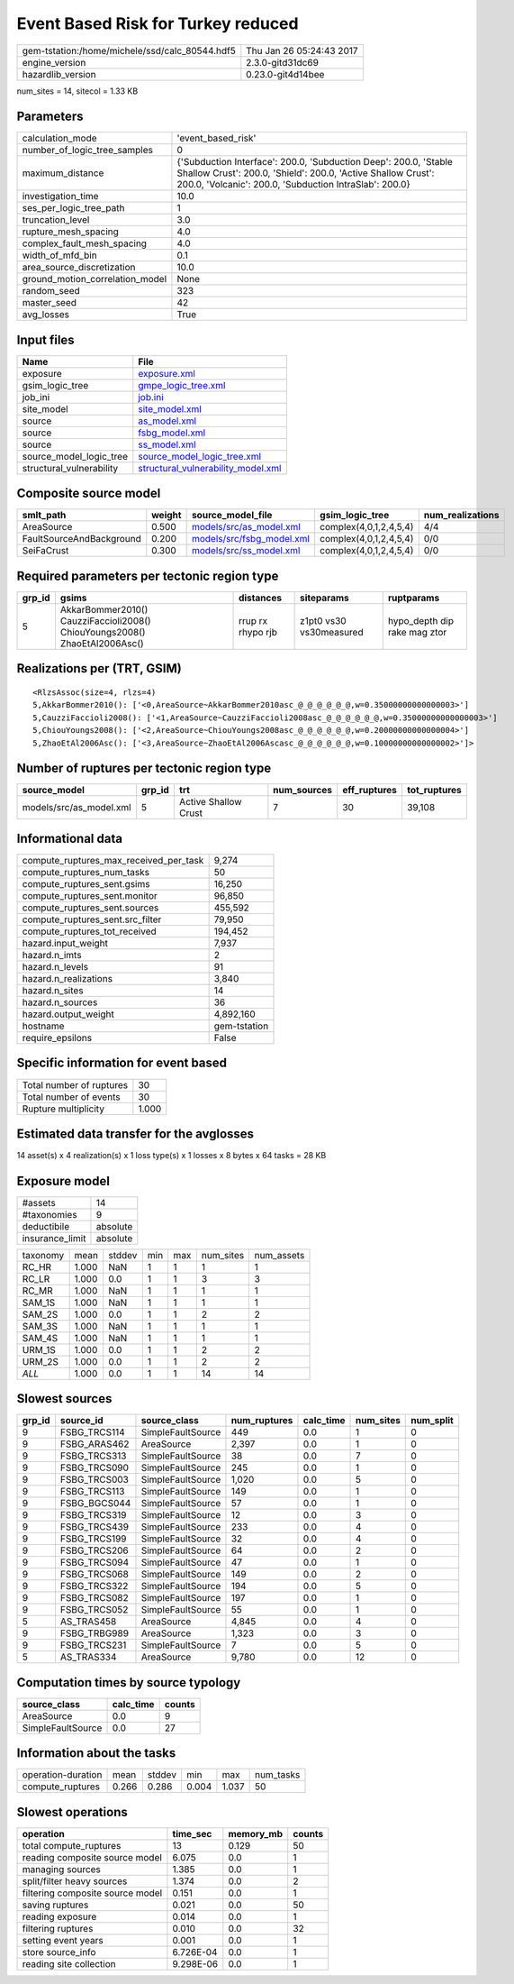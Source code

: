 Event Based Risk for Turkey reduced
===================================

============================================== ========================
gem-tstation:/home/michele/ssd/calc_80544.hdf5 Thu Jan 26 05:24:43 2017
engine_version                                 2.3.0-gitd31dc69        
hazardlib_version                              0.23.0-git4d14bee       
============================================== ========================

num_sites = 14, sitecol = 1.33 KB

Parameters
----------
=============================== ==========================================================================================================================================================================================
calculation_mode                'event_based_risk'                                                                                                                                                                        
number_of_logic_tree_samples    0                                                                                                                                                                                         
maximum_distance                {'Subduction Interface': 200.0, 'Subduction Deep': 200.0, 'Stable Shallow Crust': 200.0, 'Shield': 200.0, 'Active Shallow Crust': 200.0, 'Volcanic': 200.0, 'Subduction IntraSlab': 200.0}
investigation_time              10.0                                                                                                                                                                                      
ses_per_logic_tree_path         1                                                                                                                                                                                         
truncation_level                3.0                                                                                                                                                                                       
rupture_mesh_spacing            4.0                                                                                                                                                                                       
complex_fault_mesh_spacing      4.0                                                                                                                                                                                       
width_of_mfd_bin                0.1                                                                                                                                                                                       
area_source_discretization      10.0                                                                                                                                                                                      
ground_motion_correlation_model None                                                                                                                                                                                      
random_seed                     323                                                                                                                                                                                       
master_seed                     42                                                                                                                                                                                        
avg_losses                      True                                                                                                                                                                                      
=============================== ==========================================================================================================================================================================================

Input files
-----------
======================== ==========================================================================
Name                     File                                                                      
======================== ==========================================================================
exposure                 `exposure.xml <exposure.xml>`_                                            
gsim_logic_tree          `gmpe_logic_tree.xml <gmpe_logic_tree.xml>`_                              
job_ini                  `job.ini <job.ini>`_                                                      
site_model               `site_model.xml <site_model.xml>`_                                        
source                   `as_model.xml <as_model.xml>`_                                            
source                   `fsbg_model.xml <fsbg_model.xml>`_                                        
source                   `ss_model.xml <ss_model.xml>`_                                            
source_model_logic_tree  `source_model_logic_tree.xml <source_model_logic_tree.xml>`_              
structural_vulnerability `structural_vulnerability_model.xml <structural_vulnerability_model.xml>`_
======================== ==========================================================================

Composite source model
----------------------
======================== ====== ======================================================== ====================== ================
smlt_path                weight source_model_file                                        gsim_logic_tree        num_realizations
======================== ====== ======================================================== ====================== ================
AreaSource               0.500  `models/src/as_model.xml <models/src/as_model.xml>`_     complex(4,0,1,2,4,5,4) 4/4             
FaultSourceAndBackground 0.200  `models/src/fsbg_model.xml <models/src/fsbg_model.xml>`_ complex(4,0,1,2,4,5,4) 0/0             
SeiFaCrust               0.300  `models/src/ss_model.xml <models/src/ss_model.xml>`_     complex(4,0,1,2,4,5,4) 0/0             
======================== ====== ======================================================== ====================== ================

Required parameters per tectonic region type
--------------------------------------------
====== ========================================================================== ================= ======================= ============================
grp_id gsims                                                                      distances         siteparams              ruptparams                  
====== ========================================================================== ================= ======================= ============================
5      AkkarBommer2010() CauzziFaccioli2008() ChiouYoungs2008() ZhaoEtAl2006Asc() rrup rx rhypo rjb z1pt0 vs30 vs30measured hypo_depth dip rake mag ztor
====== ========================================================================== ================= ======================= ============================

Realizations per (TRT, GSIM)
----------------------------

::

  <RlzsAssoc(size=4, rlzs=4)
  5,AkkarBommer2010(): ['<0,AreaSource~AkkarBommer2010asc_@_@_@_@_@_@,w=0.35000000000000003>']
  5,CauzziFaccioli2008(): ['<1,AreaSource~CauzziFaccioli2008asc_@_@_@_@_@_@,w=0.35000000000000003>']
  5,ChiouYoungs2008(): ['<2,AreaSource~ChiouYoungs2008asc_@_@_@_@_@_@,w=0.20000000000000004>']
  5,ZhaoEtAl2006Asc(): ['<3,AreaSource~ZhaoEtAl2006Ascasc_@_@_@_@_@_@,w=0.10000000000000002>']>

Number of ruptures per tectonic region type
-------------------------------------------
======================= ====== ==================== =========== ============ ============
source_model            grp_id trt                  num_sources eff_ruptures tot_ruptures
======================= ====== ==================== =========== ============ ============
models/src/as_model.xml 5      Active Shallow Crust 7           30           39,108      
======================= ====== ==================== =========== ============ ============

Informational data
------------------
========================================= ============
compute_ruptures_max_received_per_task    9,274       
compute_ruptures_num_tasks                50          
compute_ruptures_sent.gsims               16,250      
compute_ruptures_sent.monitor             96,850      
compute_ruptures_sent.sources             455,592     
compute_ruptures_sent.src_filter          79,950      
compute_ruptures_tot_received             194,452     
hazard.input_weight                       7,937       
hazard.n_imts                             2           
hazard.n_levels                           91          
hazard.n_realizations                     3,840       
hazard.n_sites                            14          
hazard.n_sources                          36          
hazard.output_weight                      4,892,160   
hostname                                  gem-tstation
require_epsilons                          False       
========================================= ============

Specific information for event based
------------------------------------
======================== =====
Total number of ruptures 30   
Total number of events   30   
Rupture multiplicity     1.000
======================== =====

Estimated data transfer for the avglosses
-----------------------------------------
14 asset(s) x 4 realization(s) x 1 loss type(s) x 1 losses x 8 bytes x 64 tasks = 28 KB

Exposure model
--------------
=============== ========
#assets         14      
#taxonomies     9       
deductibile     absolute
insurance_limit absolute
=============== ========

======== ===== ====== === === ========= ==========
taxonomy mean  stddev min max num_sites num_assets
RC_HR    1.000 NaN    1   1   1         1         
RC_LR    1.000 0.0    1   1   3         3         
RC_MR    1.000 NaN    1   1   1         1         
SAM_1S   1.000 NaN    1   1   1         1         
SAM_2S   1.000 0.0    1   1   2         2         
SAM_3S   1.000 NaN    1   1   1         1         
SAM_4S   1.000 NaN    1   1   1         1         
URM_1S   1.000 0.0    1   1   2         2         
URM_2S   1.000 0.0    1   1   2         2         
*ALL*    1.000 0.0    1   1   14        14        
======== ===== ====== === === ========= ==========

Slowest sources
---------------
====== ============ ================= ============ ========= ========= =========
grp_id source_id    source_class      num_ruptures calc_time num_sites num_split
====== ============ ================= ============ ========= ========= =========
9      FSBG_TRCS114 SimpleFaultSource 449          0.0       1         0        
9      FSBG_ARAS462 AreaSource        2,397        0.0       1         0        
9      FSBG_TRCS313 SimpleFaultSource 38           0.0       7         0        
9      FSBG_TRCS090 SimpleFaultSource 245          0.0       1         0        
9      FSBG_TRCS003 SimpleFaultSource 1,020        0.0       5         0        
9      FSBG_TRCS113 SimpleFaultSource 149          0.0       1         0        
9      FSBG_BGCS044 SimpleFaultSource 57           0.0       1         0        
9      FSBG_TRCS319 SimpleFaultSource 12           0.0       3         0        
9      FSBG_TRCS439 SimpleFaultSource 233          0.0       4         0        
9      FSBG_TRCS199 SimpleFaultSource 32           0.0       4         0        
9      FSBG_TRCS206 SimpleFaultSource 64           0.0       2         0        
9      FSBG_TRCS094 SimpleFaultSource 47           0.0       1         0        
9      FSBG_TRCS068 SimpleFaultSource 149          0.0       2         0        
9      FSBG_TRCS322 SimpleFaultSource 194          0.0       5         0        
9      FSBG_TRCS082 SimpleFaultSource 197          0.0       1         0        
9      FSBG_TRCS052 SimpleFaultSource 55           0.0       1         0        
5      AS_TRAS458   AreaSource        4,845        0.0       4         0        
9      FSBG_TRBG989 AreaSource        1,323        0.0       3         0        
9      FSBG_TRCS231 SimpleFaultSource 7            0.0       5         0        
5      AS_TRAS334   AreaSource        9,780        0.0       12        0        
====== ============ ================= ============ ========= ========= =========

Computation times by source typology
------------------------------------
================= ========= ======
source_class      calc_time counts
================= ========= ======
AreaSource        0.0       9     
SimpleFaultSource 0.0       27    
================= ========= ======

Information about the tasks
---------------------------
================== ===== ====== ===== ===== =========
operation-duration mean  stddev min   max   num_tasks
compute_ruptures   0.266 0.286  0.004 1.037 50       
================== ===== ====== ===== ===== =========

Slowest operations
------------------
================================ ========= ========= ======
operation                        time_sec  memory_mb counts
================================ ========= ========= ======
total compute_ruptures           13        0.129     50    
reading composite source model   6.075     0.0       1     
managing sources                 1.385     0.0       1     
split/filter heavy sources       1.374     0.0       2     
filtering composite source model 0.151     0.0       1     
saving ruptures                  0.021     0.0       50    
reading exposure                 0.014     0.0       1     
filtering ruptures               0.010     0.0       32    
setting event years              0.001     0.0       1     
store source_info                6.726E-04 0.0       1     
reading site collection          9.298E-06 0.0       1     
================================ ========= ========= ======